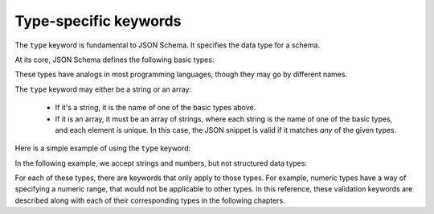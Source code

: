 .. index::
   single: type
   single: types; basic

.. _type:

Type-specific keywords
======================

The ``type`` keyword is fundamental to JSON Schema.  It specifies the
data type for a schema.

At its core, JSON Schema defines the following basic types:

.. only:: html

    .. toctree::
       :maxdepth: 1

       string.rst
       numeric.rst
       object.rst
       array.rst
       boolean.rst
       null.rst

.. only:: latex

   - `string`
   - `numeric`
   - `object`
   - `array`
   - `boolean`
   - `null`

These types have analogs in most programming languages, though they
may go by different names.

.. language_specific::
    --Python
    The following table maps from the names of JavaScript types to
    their analogous types in Python:

    +----------+-----------+
    |JavaScript|Python     |
    +----------+-----------+
    |string    |string     |
    |          |[#1]_      |
    +----------+-----------+
    |number    |int/float  |
    |          |[#2]_      |
    +----------+-----------+
    |object    |dict       |
    +----------+-----------+
    |array     |list       |
    +----------+-----------+
    |boolean   |bool       |
    +----------+-----------+
    |null      |None       |
    +----------+-----------+

    .. rubric:: Footnotes

    .. [#1] Since JavaScript strings always support unicode, they are
            analogous to ``unicode`` on Python 2.x and ``str`` on
            Python 3.x.

    .. [#2] JavaScript does not have separate types for integer and
            floating-point.


    --Ruby
    The following table maps from the names of JavaScript types to
    their analogous types in Ruby:

    +----------+----------------------+
    |JavaScript|Ruby                  |
    +----------+----------------------+
    |string    |String                |
    +----------+----------------------+
    |number    |Integer/Float         |
    |          |[#3]_                 |
    +----------+----------------------+
    |object    |Hash                  |
    +----------+----------------------+
    |array     |Array                 |
    +----------+----------------------+
    |boolean   |TrueClass/FalseClass  |
    +----------+----------------------+
    |null      |NilClass              |
    +----------+----------------------+

    .. rubric:: Footnotes

    .. [#3] JavaScript does not have separate types for integer and
            floating-point.

The ``type`` keyword may either be a string or an array:

    - If it's a string, it is the name of one of the basic types above.

    - If it is an array, it must be an array of strings, where each
      string is the name of one of the basic types, and each element
      is unique.  In this case, the JSON snippet is valid if it
      matches *any* of the given types.

Here is a simple example of using the ``type`` keyword:

.. schema_example::
   { "type": "number" }
   --
   42
   --
   42.0
   --X
   // This is not a number, it is a string containing a number.
   "42"

In the following example, we accept strings and numbers, but not
structured data types:

.. schema_example::
   { "type": ["number", "string"] }
   --
   42
   --
   "Life, the universe, and everything"
   --X
   ["Life", "the universe", "and everything"]

For each of these types, there are keywords that only apply to those
types.  For example, numeric types have a way of specifying a numeric
range, that would not be applicable to other types.  In this
reference, these validation keywords are described along with each of
their corresponding types in the following chapters.

.. only:: latex

    .. toctree::
       :maxdepth: 1

       string.rst
       numeric.rst
       object.rst
       array.rst
       boolean.rst
       null.rst
